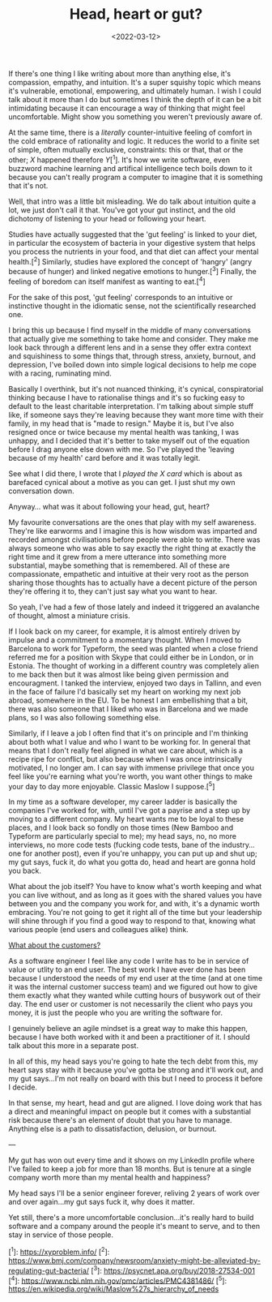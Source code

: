 #+TITLE: Head, heart or gut?
#+DATE: <2022-03-12>
#+CATEGORY: personal

If there's one thing I like writing about more than anything else, it's compassion, empathy, and intuition. It's a super squishy topic which means it's vulnerable, emotional, empowering, and ultimately human. I wish I could talk about it more than I do but sometimes I think the depth of it can be a bit intimidating because it can encourage a way of thinking that might feel uncomfortable. Might show you something you weren't previously aware of.

At the same time, there is a /literally/ counter-intuitive feeling of comfort in the cold embrace of rationality and logic. It reduces the world to a finite set of simple, often mutually exclusive, constraints: this or that, that or the other; /X/ happened therefore /Y/[^1]. It's how we write software, even buzzword machine learning and artifical intelligence tech boils down to it because you can't really program a computer to imagine that it is something that it's not.

Well, that intro was a little bit misleading. We do talk about intuition quite a lot, we just don't call it that. You've got your gut instinct, and the old dichotomy of listening to your head or following your heart.

#+BEGIN_ASIDE
Studies have actually suggested that the 'gut feeling' is linked to your diet, in particular the ecosystem of bacteria in your digestive system that helps you process the nutrients in your food, and that diet can affect your mental health.[^2] Similarly, studies have explored the concept of 'hangry' (angry because of hunger) and linked negative emotions to hunger.[^3] Finally, the feeling of boredom can itself manifest as wanting to eat.[^4]

For the sake of this post, 'gut feeling' corresponds to an intuitive or instinctive thought in the idiomatic sense, not the scientifically researched one.
#+END_ASIDE

I bring this up because I find myself in the middle of many conversations that actually give me something to take home and consider. They make me look back through a different lens and in a sense they offer extra context and squishiness to some things that, through stress, anxiety, burnout, and depression, I've boiled down into simple logical decisions to help me cope with a racing, ruminating mind.

Basically I overthink, but it's not nuanced thinking, it's cynical, conspiratorial thinking because I have to rationalise things and it's so fucking easy to default to the least charitable interpretation. I'm talking about simple stuff like, if someone says they're leaving because they want more time with their family, in my head that is "made to resign." Maybe it is, but I've also resigned once or twice because my mental health was tanking, I was unhappy, and I decided that it's better to take myself out of the equation before I drag anyone else down with me. So I've played the 'leaving because of my health' card before and it was totally legit.

See what I did there, I wrote that I /played the X card/ which is about as barefaced cynical about a motive as you can get. I just shut my own conversation down.

Anyway... what was it about following your head, gut, heart?

My favourite conversations are the ones that play with my self awareness. They're like earworms and I imagine this is how wisdom was imparted and recorded amongst civilisations before people were able to write. There was always someone who was able to say exactly the right thing at exactly the right time and it grew from a mere utterance into something more substantial, maybe something that is remembered. All of these are compassionate, empathetic and intuitive at their very root as the person sharing those thoughts has to actually have a decent picture of the person they're offering it to, they can't just say what you want to hear.

So yeah, I've had a few of those lately and indeed it triggered an avalanche of thought, almost a miniature crisis.

If I look back on my career, for example, it is almost entirely driven by impulse and a commitment to a momentary thought. When I moved to Barcelona to work for Typeform, the seed was planted when a close friend referred me for a position with Skype that could either be in London, or in Estonia. The thought of working in a different country was completely alien to me back then but it was almost like being given permission and encouragment. I tanked the interview, enjoyed two days in Tallinn, and even in the face of failure I'd basically set my heart on working my next job abroad, somewhere in the EU. To be honest I am embellishing that a bit, there was also someone that I liked who was in Barcelona and we made plans, so I was also following something else.

Similarly, if I leave a job I often find that it's on principle and I'm thinking about both what I value and who I want to be working for. In general that means that I don't really feel aligned in what we care about, which is a recipe ripe for conflict, but also because when I was once intrinsically motivated, I no longer am. I can say with immense privilege that once you feel like you're earning what you're worth, you want other things to make your day to day more enjoyable. Classic Maslow I suppose.[^5]

In my time as a software developer, my career ladder is basically the companies I've worked for, with, until I've got a payrise and a step up by moving to a different company. My heart wants me to be loyal to these places, and I look back so fondly on those times (New Bamboo and Typeform are particularly special to me); my head says, no, no more interviews, no more code tests (fucking code tests, bane of the industry... one for another post), even if you're unhappy, you can put up and shut up; my gut says, fuck it, do what you gotta do, head and heart are gonna hold you back.

What about the job itself? You have to know what's worth keeping and what you can live without, and as long as it goes with the shared values you have between you and the company you work for, and with, it's a dynamic worth embracing. You're not going to get it right all of the time but your leadership will shine through if you find a good way to respond to that, knowing what various people (end users and colleagues alike) think.

_What about the customers?_

As a software engineer I feel like any code I write has to be in service of value or utlity to an end user. The best work I have ever done has been because I understood the needs of my end user at the time (and at one time it was the internal customer success team) and we figured out how to give them exactly what they wanted while cutting hours of busywork out of their day. The end user or customer is not necessarily the client who pays you money, it is just the people who you are writing the software for.

I genuinely believe an agile mindset is a great way to make this happen, because I have both worked with it and been a practitioner of it. I should talk about this more in a separate post.

In all of this, my head says you're going to hate the tech debt from this, my heart says stay with it because you've gotta be strong and it'll work out, and my gut says...I'm not really on board with this but I need to process it before I decide.

In that sense, my heart, head and gut are aligned. I love doing work that has a direct and meaningful impact on people but it comes with a substantial risk because there's an element of doubt that you have to manage. Anything else is a path to dissatisfaction, delusion, or burnout.

---

My gut has won out every time and it shows on my LinkedIn profile where I've failed to keep a job for more than 18 months. But is tenure at a single company worth more than my mental health and happiness?

My head says I'll be a senior engineer forever, reliving 2 years of work over and over again...my gut says fuck it, why does it matter.

Yet still, there's a more uncomfortable conclusion...it's really hard to build software and a company around the people it's meant to serve, and to then stay in service of those people.

[^1]: https://xyproblem.info/
[^2]: https://www.bmj.com/company/newsroom/anxiety-might-be-alleviated-by-regulating-gut-bacteria/
[^3]: https://psycnet.apa.org/buy/2018-27534-001
[^4]: https://www.ncbi.nlm.nih.gov/pmc/articles/PMC4381486/
[^5]: https://en.wikipedia.org/wiki/Maslow%27s_hierarchy_of_needs
